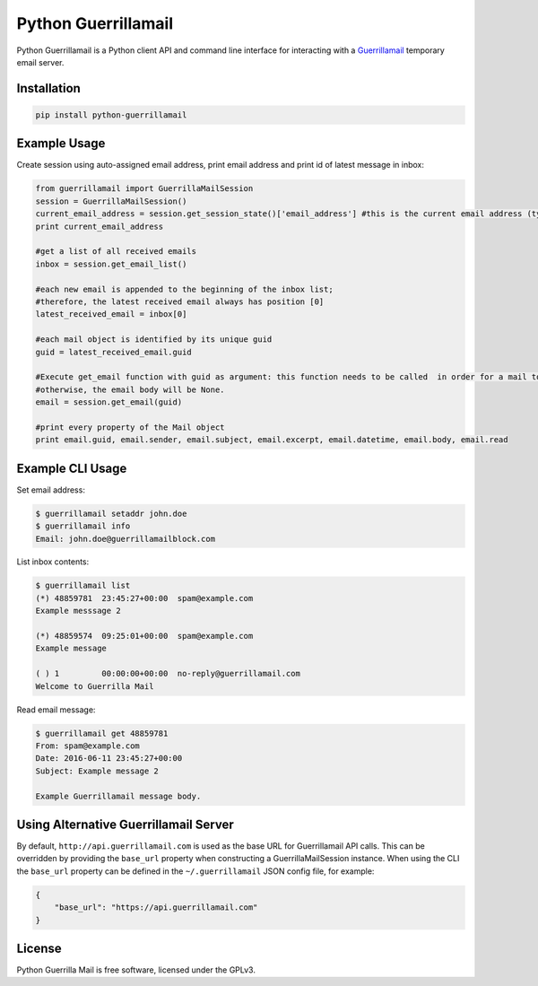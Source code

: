 Python Guerrillamail
====================

Python Guerrillamail is a Python client API and command line interface for
interacting with a `Guerrillamail`_ temporary email server.

.. image:: https://travis-ci.org/ncjones/python-guerrillamail.svg?branch=master
    :target: https://travis-ci.org/ncjones/python-guerrillamail
    :alt: Build Status


Installation
------------

.. code-block:: sh

    pip install python-guerrillamail


Example Usage
-------------

Create session using auto-assigned email address, print email address and print
id of latest message in inbox:

.. code-block:: python

    from guerrillamail import GuerrillaMailSession
    session = GuerrillaMailSession()
    current_email_address = session.get_session_state()['email_address'] #this is the current email address (type string)
    print current_email_address
    
    #get a list of all received emails
    inbox = session.get_email_list()
    
    #each new email is appended to the beginning of the inbox list; 
    #therefore, the latest received email always has position [0]
    latest_received_email = inbox[0] 
    
    #each mail object is identified by its unique guid
    guid = latest_received_email.guid 
    
    #Execute get_email function with guid as argument: this function needs to be called  in order for a mail to be read; 
    #otherwise, the email body will be None.
    email = session.get_email(guid) 
    
    #print every property of the Mail object
    print email.guid, email.sender, email.subject, email.excerpt, email.datetime, email.body, email.read  


Example CLI Usage
-----------------

Set email address:

.. code-block::

    $ guerrillamail setaddr john.doe
    $ guerrillamail info
    Email: john.doe@guerrillamailblock.com


List inbox contents:

.. code-block::

    $ guerrillamail list
    (*) 48859781  23:45:27+00:00  spam@example.com
    Example messsage 2

    (*) 48859574  09:25:01+00:00  spam@example.com
    Example message

    ( ) 1         00:00:00+00:00  no-reply@guerrillamail.com
    Welcome to Guerrilla Mail


Read email message:

.. code-block::

    $ guerrillamail get 48859781
    From: spam@example.com
    Date: 2016-06-11 23:45:27+00:00
    Subject: Example message 2

    Example Guerrillamail message body.


Using Alternative Guerrillamail Server
--------------------------------------

By default, ``http://api.guerrillamail.com`` is used as the base URL for
Guerrillamail API calls. This can be overridden by providing the ``base_url``
property when constructing a GuerrillaMailSession instance. When using the CLI
the ``base_url`` property can be defined in the ``~/.guerrillamail`` JSON
config file, for example:

.. code-block:: json

    {
        "base_url": "https://api.guerrillamail.com"
    }


License
-------

Python Guerrilla Mail is free software, licensed under the GPLv3.


.. _Guerrillamail: https://www.guerrillamail.com/
